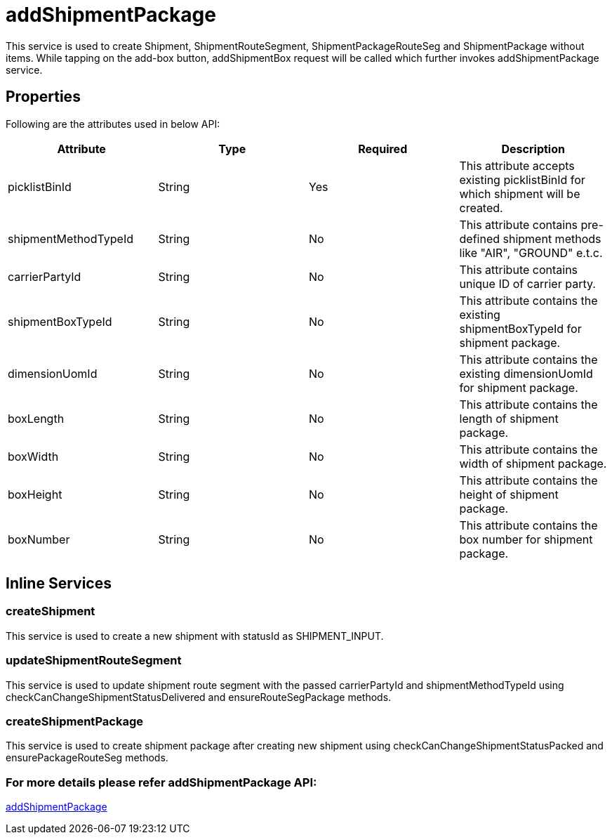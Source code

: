 = addShipmentPackage

This service is used to create Shipment, ShipmentRouteSegment, ShipmentPackageRouteSeg and ShipmentPackage without items. While tapping on the add-box button, addShipmentBox request will be called which further invokes addShipmentPackage service.

== Properties
Following are the attributes used in below API:

[width="100%", cols="4" options="header"]
|=======
|Attribute |Type |Required|Description
|picklistBinId |String |Yes|This attribute accepts existing picklistBinId for which shipment will be created.
|shipmentMethodTypeId |String |No|This attribute contains pre-defined shipment methods like "AIR", "GROUND" e.t.c.
|carrierPartyId |String |No|This attribute contains unique ID of carrier party.
|shipmentBoxTypeId |String |No|This attribute contains the existing shipmentBoxTypeId for shipment package.
|dimensionUomId |String |No|This attribute contains the existing dimensionUomId for shipment package.
|boxLength |String |No|This attribute contains the length of shipment package.
|boxWidth |String |No|This attribute contains the width of shipment package.
|boxHeight |String |No|This attribute contains the height of shipment package.
|boxNumber |String |No|This attribute contains the box number for shipment package.
|=======

== Inline Services

=== createShipment
This service is used to create a new shipment with statusId as SHIPMENT_INPUT.

=== updateShipmentRouteSegment
This service is used to update shipment route segment with the passed carrierPartyId and shipmentMethodTypeId using checkCanChangeShipmentStatusDelivered and ensureRouteSegPackage methods.

=== createShipmentPackage
This service is used to create shipment package after creating new shipment using checkCanChangeShipmentStatusPacked and ensurePackageRouteSeg methods.

=== For more details please refer addShipmentPackage API:
link:../APIs/addShipmentPackage.adoc[addShipmentPackage]
